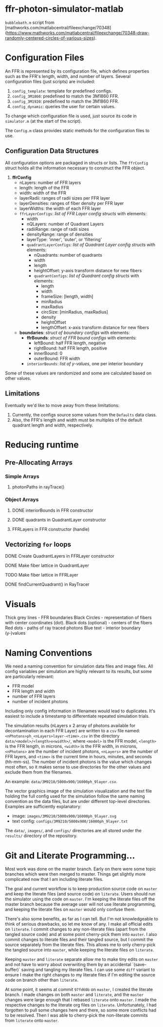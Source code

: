 * ffr-photon-simulator-matlab
=bubblebath.m= script from [mathworks.com/matlabcentral/fileexchange/70348](https://www.mathworks.com/matlabcentral/fileexchange/70348-draw-randomly-centered-circles-of-various-sizes).
* Configuration Files
An FFR is represented by its configuration file, which defines properties such as the FFR's length, width, and number of layers. Several configuration files (just scripts) are included:
1. =config_template=: template for predefined configs.
2. =config_3M1860=: predefined to match the 3M1860 FFR.
3. =config_3M1920=: predefined to match the 3M1860 FFR.
4. =config_dynamic=: queries the user for certain values.

To change which configuration file is used, just source its code in =simulator.m= (at the start of the script).

The =Config.m= class provides static methods for the configuration files to use.
** Configuration Data Structures
All configuration options are packaged in structs or lists. The =ffrConfig= struct holds all the information necessary to construct the FFR object.
1. *ffrConfig*
   - nLayers: number of FFR layers
   - length:  length of the FFR
   - width:   width of the FFR
   - layerRadii: ranges of radii sizes per FFR layer
   - layerDensities: ranges of fiber density per FFR layer
   - layerWidths: the width of each FFR layer
   - =ffrLayerConfigs=: /list of FFR Layer config structs/ with elements:
     - width
     - nQLayers: number of Quadrant Layers
     - radiiRange: range of radii sizes
     - densityRange: range of densities
     - layerType: 'inner', 'outer', or 'filtering'
     - =quadrantLayerConfigs=: /list of Quadrant Layer config structs/ with elements:
       - nQuadrants: number of quadrants
       - width
       - length
       - heightOffset: y-axis transform distance for new fibers
       - =quadrantConfigs=: /list of Quadrant config structs/ with elements:
         - length
         - width
         - frameSize: [length, width]
         - minRadius
         - maxRadius
         - circSize: [minRadius, maxRadius]
         - density
         - heightOffset
         - lengthOffset: x-axis transform distance for new fibers
   - *boundaries*: /struct of boundary configs/ with elements:
     - *ffrBounds*: /struct of FFR bound configs/ with elements:
       - leftBound: half FFR length, negative
       - rightBound: half FFR length, positive
       - innerBound: 0
       - outerBound: FFR width
     - =interiorBounds=: /list of y-values/, one per interior boundary


Some of these values are randomized and some are calculated based on other values.
** Limitations
Eventually we'd like to move away from these limitations:
1. Currently, the configs source some values from the =Defaults= data class.
2. Also, the FFR's length and width must be multiples of the default quadrant length and width, respectively.
* Reducing runtime
** Pre-Allocating Arrays
*** Simple Arrays
**** photonPaths in rayTrace()
*** Object Arrays
**** DONE interiorBounds in FFR constructor
**** DONE quadrants in QuadrantLayer constructor
**** FFRLayers in FFR constructor (handle)
** Vectorizing =for= loops
**** DONE Create QuadrantLayers in FFRLayer constructor
**** DONE Make fiber lattice in QuadrantLayer
**** TODO Make fiber lattice in FFRLayer
**** DONE findCurrentQuadrant() in RayTracer
* Visuals
Thick grey lines      - FFR boundaries
Black Circles         - representation of fibers with center coordinates (dot).
Black dots (optional) - centers of the fibers
Red dots              - paths of ray traced photons
Blue text             - interior boundary (y-)values

#  LocalWords:  FFR FFRLayer QuadrantLayer
* Naming Conventions
We need a naming convention for simulation data files and image files. All config variables per simulation are highly relevant to its results, but some are particularly relevant:
- FFR model
- FFR length and width
- number of FFR layers
- number of incident photons

Including only config information in filenames would lead to duplicates. It's easiest to include a timestamp to differentiate repeated simulation trials.

The simulation results (nLayers x 2 array of photons available for decontamination in each FFR Layer) are written to a =csv= file named: =<nPhotons>ph_<nLayers>layer-<time>.csv= in the directory =data/<model>/<length>x<width>/=, where =<model>= is the FFR model, =<length>= is the FFR length, in microns, =<width>= is the FFR width, in microns, =<nPhotons>= are the number of incident photons, =<nLayers>= are the number of FFR layers, and =<time>= is the current time in hours, minutes, and seconds (hh-mm-ss). The number of incident photons is the value which changes most often, so it makes sense to use directories for the other values and exclude them from the filenames.

An example: =data/3M9210/5000x900/16000ph_9layer.csv=.

The vector graphics image of the simulation visualization and the text file holding the full config used for the simulation follow the same naming convention as the data files, but are under different top-level directories. Examples are sufficiently explanatory:
- image:  =images/3M9210/5000x900/16000ph_9layer.svg=
- text config:  =configs/3M9210/5000x900/16000ph_9layer.txt=

The =data/=, =images/=, and =configs/= directories are all stored under the =results/= directory of the repository.
* Git and Literate Programming…
Most work was done on the master branch. Early on there were some topic branches which were then merged to master. Things get slightly more complicated now that I am including literate files.

The goal and current workflow is to keep production source code on =master= and keep the literate files (and source code) on =literate=. Users should run the simulator using the code on =master=. I'm keeping the literate files off the master branch because the average user will not use literate programming, and keeping the literate files on =master= would only confuse them.

There's also some benefits, as far as I can tell. But I'm not knowledgeable to think of serious drawbacks, so let me know of any. I make all official edits on =literate=. I commit changes to any non-literate files (apart from the tangled source code) and at some point cherry-pick them into =master=. I also commit changes to literate files and their tangled source, but I commit the source separately from the literate files. This allows me to only cherry-pick the tangled source into =master=, while keeping the literate files on =literate=.

Keeping =master= and =literate= separate allow me to make tiny edits on =master= and not have to worry about overwriting them by an accidental `(save-buffer)` saving and tangling my literate files. I can use some =diff= variant to ensure I make the right changes to my literate files if I'm editing the source code on branch other than =literate=.

At some point, it seems at commit =97fd60b= on =master=, I created the literate branch. I made changes on both =master= and =literate=, and the =master= changes were large enough that I rebased =literate= onto =master=. I made the respective changes to the literate org files on =literate=. Unfortunately, I had forgotten to pull some changes here and there, so some more conflicts had to be resolved. Then I was able to cherry-pick the non-literate commits from =literate= onto =master=.
